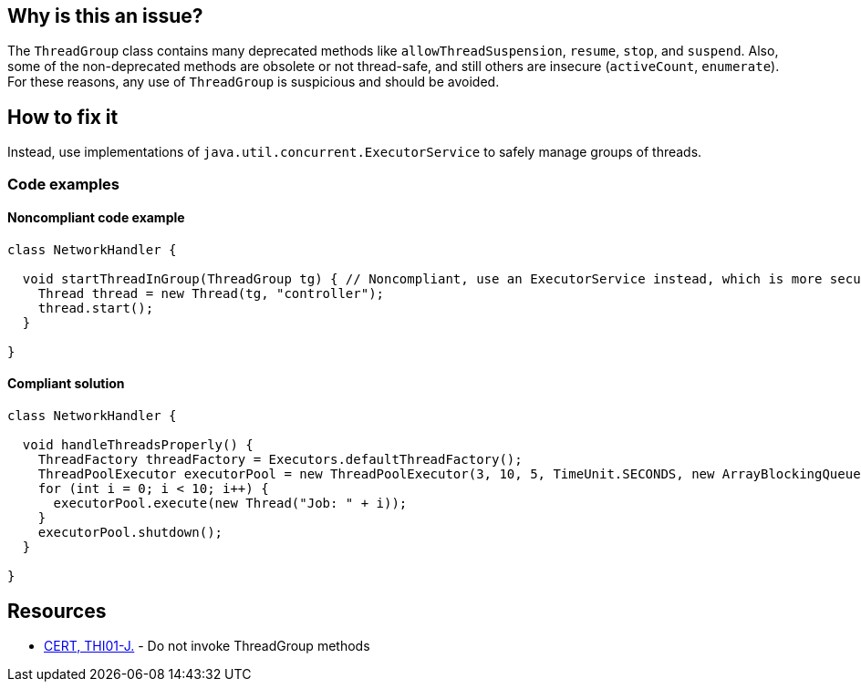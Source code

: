 == Why is this an issue?

The `ThreadGroup` class contains many deprecated methods like `allowThreadSuspension`, `resume`, `stop`, and `suspend`.
Also, some of the non-deprecated methods are obsolete or not thread-safe, and still others are insecure (`activeCount`, `enumerate`).
For these reasons, any use of `ThreadGroup` is suspicious and should be avoided.

== How to fix it

Instead, use implementations of `java.util.concurrent.ExecutorService` to safely manage groups of threads.

=== Code examples

==== Noncompliant code example

[source,java]
----
class NetworkHandler {

  void startThreadInGroup(ThreadGroup tg) { // Noncompliant, use an ExecutorService instead, which is more secure
    Thread thread = new Thread(tg, "controller");
    thread.start();
  }

}
----

==== Compliant solution

[source,java]
----
class NetworkHandler {

  void handleThreadsProperly() {
    ThreadFactory threadFactory = Executors.defaultThreadFactory();
    ThreadPoolExecutor executorPool = new ThreadPoolExecutor(3, 10, 5, TimeUnit.SECONDS, new ArrayBlockingQueue<Runnable>(2), threadFactory);
    for (int i = 0; i < 10; i++) {
      executorPool.execute(new Thread("Job: " + i));
    }
    executorPool.shutdown();
  }

}
----


== Resources

* https://wiki.sei.cmu.edu/confluence/x/YzdGBQ[CERT, THI01-J.] - Do not invoke ThreadGroup methods

ifdef::env-github,rspecator-view[]

'''
== Implementation Specification
(visible only on this page)

=== Message

Remove this use of "ThreadGroup". Prefer the use of "ThreadPoolExecutor".


endif::env-github,rspecator-view[]

